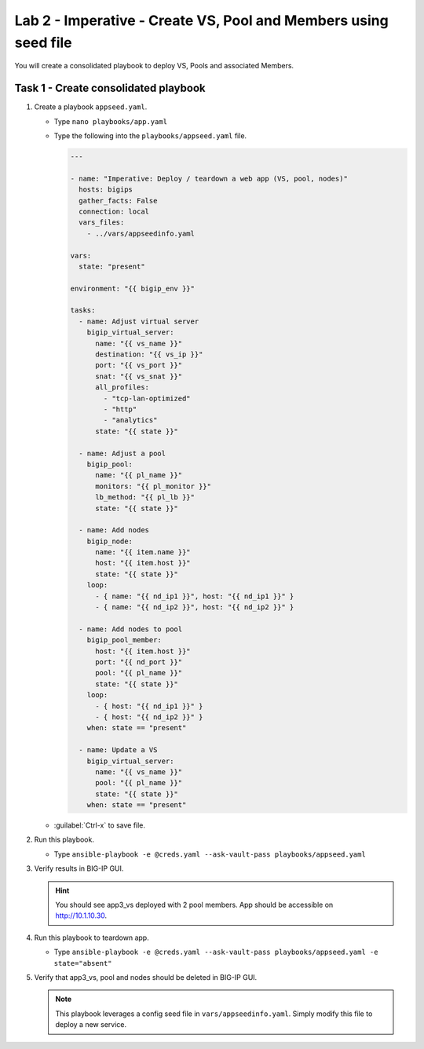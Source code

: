 Lab 2 - Imperative - Create VS, Pool and Members using seed file
----------------------------------------------------------------

You will create a consolidated playbook to deploy VS, Pools and associated Members.

Task 1 - Create consolidated playbook
~~~~~~~~~~~~~~~~~~~~~~~~~~~~~~~~~~~~~

#. Create a playbook ``appseed.yaml``.

   - Type ``nano playbooks/app.yaml``
   - Type the following into the ``playbooks/appseed.yaml`` file.

     .. code::

        ---

        - name: "Imperative: Deploy / teardown a web app (VS, pool, nodes)"
          hosts: bigips
          gather_facts: False
          connection: local
          vars_files:
            - ../vars/appseedinfo.yaml

        vars:
          state: "present"

        environment: "{{ bigip_env }}"

        tasks:
          - name: Adjust virtual server
            bigip_virtual_server:
              name: "{{ vs_name }}"
              destination: "{{ vs_ip }}"
              port: "{{ vs_port }}"
              snat: "{{ vs_snat }}"
              all_profiles:
                - "tcp-lan-optimized"
                - "http"
                - "analytics"
              state: "{{ state }}"

          - name: Adjust a pool
            bigip_pool:
              name: "{{ pl_name }}"
              monitors: "{{ pl_monitor }}"
              lb_method: "{{ pl_lb }}"
              state: "{{ state }}"

          - name: Add nodes
            bigip_node:
              name: "{{ item.name }}"
              host: "{{ item.host }}"
              state: "{{ state }}"
            loop:
              - { name: "{{ nd_ip1 }}", host: "{{ nd_ip1 }}" }
              - { name: "{{ nd_ip2 }}", host: "{{ nd_ip2 }}" }

          - name: Add nodes to pool
            bigip_pool_member:
              host: "{{ item.host }}"
              port: "{{ nd_port }}"
              pool: "{{ pl_name }}"
              state: "{{ state }}"
            loop:
              - { host: "{{ nd_ip1 }}" }
              - { host: "{{ nd_ip2 }}" }
            when: state == "present"

          - name: Update a VS
            bigip_virtual_server:
              name: "{{ vs_name }}"
              pool: "{{ pl_name }}"
              state: "{{ state }}"
            when: state == "present"

   - :guilabel:`Ctrl-x` to save file.

#. Run this playbook.

   - Type ``ansible-playbook -e @creds.yaml --ask-vault-pass playbooks/appseed.yaml``

#. Verify results in BIG-IP GUI.

   .. HINT:: You should see app3_vs deployed with 2 pool members.  App should
      be accessible on http://10.1.10.30.

#. Run this playbook to teardown app.

   - Type ``ansible-playbook -e @creds.yaml --ask-vault-pass playbooks/appseed.yaml -e state="absent"``

#. Verify that app3_vs, pool and nodes should be deleted in BIG-IP GUI.

   .. NOTE:: This playbook leverages a config seed file in
      ``vars/appseedinfo.yaml``.  Simply modify this file to deploy a new
      service.
